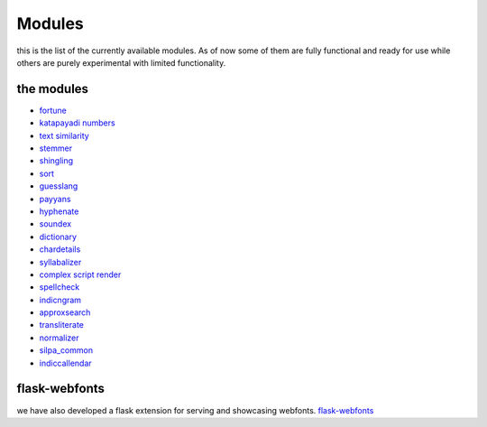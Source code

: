 Modules
=======

this is the list of the currently available modules. As of now some of
them are fully functional and ready for use while others are purely
experimental with  limited functionality.

the modules
-----------


* `fortune <https://github.com/Project-SILPA/silpa-fortune>`_
* `katapayadi numbers <#>`_
* `text similarity <#>`_
* `stemmer <#>`_
* `shingling <https://github.com/Project-SILPA/shingling>`_
* `sort <https://github.com/Project-SILPA/silpa-sort>`_
* `guesslang <https://github.com/Project-SILPA/guesslang>`_
* `payyans <https://github.com/Project-SILPA/guesslang>`_
* `hyphenate <https://github.com/Project-SILPA/Hyphenation>`_
* `soundex <https://github.com/Project-SILPA/Soundex>`_
* `dictionary <#>`_
* `chardetails <https://github.com/Project-SILPA/chardetails>`_
* `syllabalizer <https://github.com/Project-SILPA/syllabalizer>`_
* `complex script render <#>`_
* `spellcheck <https://github.com/Project-SILPA/spellchecker>`_
* `indicngram <https://github.com/Project-SILPA/n-gram>`_
* `approxsearch <https://github.com/Project-SILPA/ApproxSearch>`_
* `transliterate <https://github.com/Project-SILPA/Transliteration>`_
* `normalizer <https://github.com/Project-SILPA/normalizer>`_
* `silpa_common <https://github.com/Project-SILPA/silpa-common>`_
* `indiccallendar <#>`_

flask-webfonts
--------------

we have also developed a flask extension for serving and showcasing
webfonts.
`flask-webfonts <https://github.com/Project-SILPA/flask-webfonts>`_

